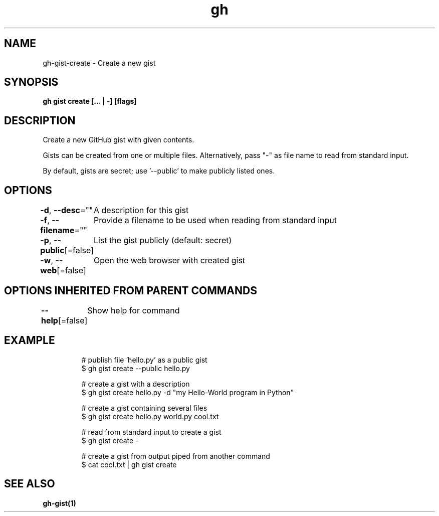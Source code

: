 .nh
.TH "gh" "1" "Oct 2021" "" ""

.SH NAME
.PP
gh-gist-create - Create a new gist


.SH SYNOPSIS
.PP
\fBgh gist create [\&... | -] [flags]\fP


.SH DESCRIPTION
.PP
Create a new GitHub gist with given contents.

.PP
Gists can be created from one or multiple files. Alternatively, pass "-" as
file name to read from standard input.

.PP
By default, gists are secret; use '--public' to make publicly listed ones.


.SH OPTIONS
.PP
\fB-d\fP, \fB--desc\fP=""
	A description for this gist

.PP
\fB-f\fP, \fB--filename\fP=""
	Provide a filename to be used when reading from standard input

.PP
\fB-p\fP, \fB--public\fP[=false]
	List the gist publicly (default: secret)

.PP
\fB-w\fP, \fB--web\fP[=false]
	Open the web browser with created gist


.SH OPTIONS INHERITED FROM PARENT COMMANDS
.PP
\fB--help\fP[=false]
	Show help for command


.SH EXAMPLE
.PP
.RS

.nf
# publish file 'hello.py' as a public gist
$ gh gist create --public hello.py

# create a gist with a description
$ gh gist create hello.py -d "my Hello-World program in Python"

# create a gist containing several files
$ gh gist create hello.py world.py cool.txt

# read from standard input to create a gist
$ gh gist create -

# create a gist from output piped from another command
$ cat cool.txt | gh gist create


.fi
.RE


.SH SEE ALSO
.PP
\fBgh-gist(1)\fP
